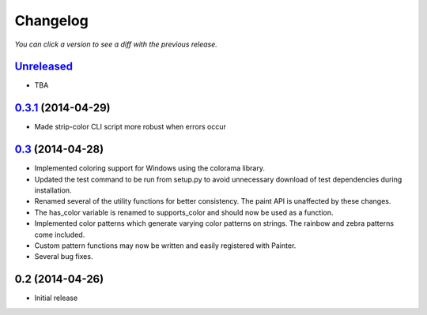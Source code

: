 Changelog
---------

*You can click a version to see a diff with the previous release.*

`Unreleased <https://github.com/fgimian/painter/compare/v0.3.1...master>`_
++++++++++++++++++++++++++++++++++++++++++++++++++++++++++++++++++++++++++

- TBA

`0.3.1 <https://github.com/fgimian/painter/compare/v0.3...v0.3.1>`_ (2014-04-29)
++++++++++++++++++++++++++++++++++++++++++++++++++++++++++++++++++++++++++++++++

- Made strip-color CLI script more robust when errors occur

`0.3 <https://github.com/fgimian/painter/compare/v0.2...v0.3>`_ (2014-04-28)
++++++++++++++++++++++++++++++++++++++++++++++++++++++++++++++++++++++++++++

- Implemented coloring support for Windows using the colorama
  library.
- Updated the test command to be run from setup.py to avoid
  unnecessary download of test dependencies during installation.
- Renamed several of the utility functions for better consistency.
  The paint API is unaffected by these changes.
- The has_color variable is renamed to supports_color and should
  now be used as a function.
- Implemented color patterns which generate varying color patterns
  on strings. The rainbow and zebra patterns come included.
- Custom pattern functions may now be written and easily registered
  with Painter.
- Several bug fixes.

0.2 (2014-04-26)
++++++++++++++++

- Initial release

